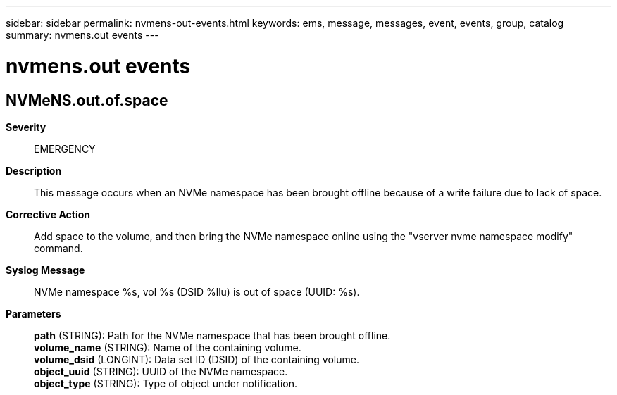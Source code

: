 ---
sidebar: sidebar
permalink: nvmens-out-events.html
keywords: ems, message, messages, event, events, group, catalog
summary: nvmens.out events
---

= nvmens.out events
:toclevels: 1
:hardbreaks:
:nofooter:
:icons: font
:linkattrs:
:imagesdir: ./media/

== NVMeNS.out.of.space
*Severity*::
EMERGENCY
*Description*::
This message occurs when an NVMe namespace has been brought offline because of a write failure due to lack of space.
*Corrective Action*::
Add space to the volume, and then bring the NVMe namespace online using the "vserver nvme namespace modify" command.
*Syslog Message*::
NVMe namespace %s, vol %s (DSID %llu) is out of space (UUID: %s).
*Parameters*::
*path* (STRING): Path for the NVMe namespace that has been brought offline.
*volume_name* (STRING): Name of the containing volume.
*volume_dsid* (LONGINT): Data set ID (DSID) of the containing volume.
*object_uuid* (STRING): UUID of the NVMe namespace.
*object_type* (STRING): Type of object under notification.
